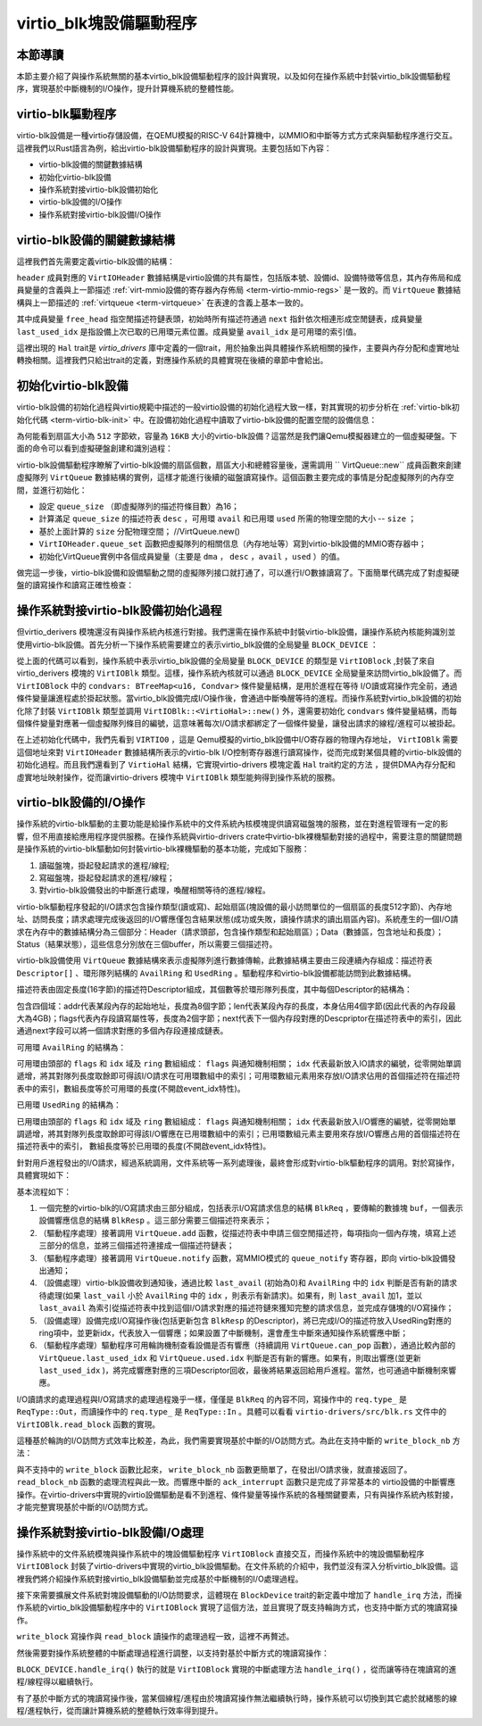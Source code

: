 virtio_blk塊設備驅動程序
=========================================

本節導讀
-----------------------------------------

本節主要介紹了與操作系統無關的基本virtio_blk設備驅動程序的設計與實現，以及如何在操作系統中封裝virtio_blk設備驅動程序，實現基於中斷機制的I/O操作，提升計算機系統的整體性能。



virtio-blk驅動程序
------------------------------------------

virtio-blk設備是一種virtio存儲設備，在QEMU模擬的RISC-V 64計算機中，以MMIO和中斷等方式方式來與驅動程序進行交互。這裡我們以Rust語言為例，給出virtio-blk設備驅動程序的設計與實現。主要包括如下內容：

- virtio-blk設備的關鍵數據結構
- 初始化virtio-blk設備
- 操作系統對接virtio-blk設備初始化
- virtio-blk設備的I/O操作
- 操作系統對接virtio-blk設備I/O操作

virtio-blk設備的關鍵數據結構
------------------------------------------

這裡我們首先需要定義virtio-blk設備的結構：

.. code-block:: Rust
   :linenos:

   // virtio-drivers/src/blk.rs
   pub struct VirtIOBlk<'a, H: Hal> {
      header: &'static mut VirtIOHeader,
      queue: VirtQueue<'a, H>,
      capacity: usize,
   }


``header`` 成員對應的 ``VirtIOHeader`` 數據結構是virtio設備的共有屬性，包括版本號、設備id、設備特徵等信息，其內存佈局和成員變量的含義與上一節描述 :ref:`virt-mmio設備的寄存器內存佈局 <term-virtio-mmio-regs>` 是一致的。而 ``VirtQueue`` 數據結構與上一節描述的 :ref:`virtqueue <term-virtqueue>` 在表達的含義上基本一致的。

.. _term-virtqueue-struct:

.. code-block:: Rust
   :linenos:

   #[repr(C)]
   pub struct VirtQueue<'a, H: Hal> {
      dma: DMA<H>, // DMA guard
      desc: &'a mut [Descriptor], // 描述符表
      avail: &'a mut AvailRing, // 可用環 Available ring
      used: &'a mut UsedRing, // 已用環 Used ring
      queue_idx: u32, //虛擬隊列索引值
      queue_size: u16, // 虛擬隊列長度
      num_used: u16, // 已經使用的隊列項目數
      free_head: u16, // 空閒隊列項目頭的索引值
      avail_idx: u16, //可用環的索引值
      last_used_idx: u16, //上次已用環的索引值
   }

其中成員變量 ``free_head`` 指空閒描述符鏈表頭，初始時所有描述符通過 ``next`` 指針依次相連形成空閒鏈表，成員變量 ``last_used_idx`` 是指設備上次已取的已用環元素位置。成員變量 ``avail_idx`` 是可用環的索引值。

.. _term-virtio-hal:

這裡出現的 ``Hal`` trait是 `virtio_drivers` 庫中定義的一個trait，用於抽象出與具體操作系統相關的操作，主要與內存分配和虛實地址轉換相關。這裡我們只給出trait的定義，對應操作系統的具體實現在後續的章節中會給出。


.. code-block:: Rust
   :linenos:

   pub trait Hal {
      /// Allocates the given number of contiguous physical pages of DMA memory for virtio use.
      fn dma_alloc(pages: usize) -> PhysAddr;
      /// Deallocates the given contiguous physical DMA memory pages.
      fn dma_dealloc(paddr: PhysAddr, pages: usize) -> i32;
      /// Converts a physical address used for virtio to a virtual address which the program can
      /// access.
      fn phys_to_virt(paddr: PhysAddr) -> VirtAddr;
      /// Converts a virtual address which the program can access to the corresponding physical
      /// address to use for virtio.
      fn virt_to_phys(vaddr: VirtAddr) -> PhysAddr;
   }



初始化virtio-blk設備
------------------------------------------
   
.. 在 ``virtio-drivers`` crate的 ``examples\riscv\src\main.rs`` 文件中的 ``virtio_probe`` 函數識別出virtio-blk設備後，會調用 ``virtio_blk(header)`` 來完成對virtio-blk設備的初始化過程。其實具體的初始化過程與virtio規範中描述的一般virtio設備的初始化過程大致一樣，步驟（實際實現可以簡化）如下：
   
.. 1. （可忽略）通過將0寫入狀態寄存器來複位器件；
.. 2. 將狀態寄存器的ACKNOWLEDGE狀態位置1；
.. 3. 將狀態寄存器的DRIVER狀態位置1；
.. 4. 從host_features寄存器讀取設備功能；
.. 5. 協商功能集並將接受的內容寫入guest_features寄存器；
.. 6. 將狀態寄存器的FEATURES_OK狀態位置1；
.. 7. （可忽略）重新讀取狀態寄存器，以確認設備已接受協商的功能；
.. 8. 執行特定於設備的設置：讀取設備配置空間，建立虛擬隊列；
.. 9. 將狀態寄存器的DRIVER_OK狀態位置1，使得該設備處於活躍可用狀態。
   

virtio-blk設備的初始化過程與virtio規範中描述的一般virtio設備的初始化過程大致一樣，對其實現的初步分析在 :ref:`virtio-blk初始化代碼 <term-virtio-blk-init>` 中。在設備初始化過程中讀取了virtio-blk設備的配置空間的設備信息：

.. code-block:: Rust
   :linenos:

   capacity: Volatile<u64> = 32  //32個扇區，即16KB
   blk_size: Volatile<u32> = 512 //扇區大小為512字節

為何能看到扇區大小為 ``512`` 字節欸，容量為 ``16KB`` 大小的virtio-blk設備？這當然是我們讓Qemu模擬器建立的一個虛擬硬盤。下面的命令可以看到虛擬硬盤創建和識別過程：

.. code-block:: shell
   :linenos:

   # 在virtio-drivers倉庫的example/riscv目錄下執行如下命令
   make run 
   # 可以看到與虛擬硬盤創建相關的具體命令
   ## 通過 dd 工具創建了扇區大小為 ``512`` 字節欸，容量為 ``16KB`` 大小的硬盤鏡像（disk img）
   dd if=/dev/zero of=target/riscv64imac-unknown-none-elf/release/img bs=512 count=32
      記錄了32+0 的讀入
      記錄了32+0 的寫出
      16384字節（16 kB，16 KiB）已複製，0.000439258 s，37.3 MB/s
   ## 通過 qemu-system-riscv64 命令啟動 Qemu 模擬器，創建 virtio-blk 設備   
   qemu-system-riscv64 \
        -drive file=target/riscv64imac-unknown-none-elf/release/img,if=none,format=raw,id=x0 \
        -device virtio-blk-device,drive=x0 ...
   ## 可以看到設備驅動查找到的virtio-blk設備色信息
   ...
   [ INFO] Detected virtio MMIO device with vendor id 0x554D4551, device type Block, version Modern
   [ INFO] device features: SEG_MAX | GEOMETRY | BLK_SIZE | FLUSH | TOPOLOGY | CONFIG_WCE | DISCARD | WRITE_ZEROES | RING_INDIRECT_DESC | RING_EVENT_IDX | VERSION_1
   [ INFO] config: 0x10008100
   [ INFO] found a block device of size 16KB
   ...

virtio-blk設備驅動程序瞭解了virtio-blk設備的扇區個數，扇區大小和總體容量後，還需調用 `` VirtQueue::new`` 成員函數來創建虛擬隊列 ``VirtQueue`` 數據結構的實例，這樣才能進行後續的磁盤讀寫操作。這個函數主要完成的事情是分配虛擬隊列的內存空間，並進行初始化：

- 設定 ``queue_size`` （即虛擬隊列的描述符條目數）為16；
- 計算滿足 ``queue_size`` 的描述符表 ``desc`` ，可用環 ``avail`` 和已用環 ``used`` 所需的物理空間的大小 -- ``size`` ；
- 基於上面計算的 ``size`` 分配物理空間； //VirtQueue.new()
- ``VirtIOHeader.queue_set`` 函數把虛擬隊列的相關信息（內存地址等）寫到virtio-blk設備的MMIO寄存器中；
- 初始化VirtQueue實例中各個成員變量（主要是 ``dma`` ， ``desc`` ，``avail`` ，``used`` ）的值。

做完這一步後，virtio-blk設備和設備驅動之間的虛擬隊列接口就打通了，可以進行I/O數據讀寫了。下面簡單代碼完成了對虛擬硬盤的讀寫操作和讀寫正確性檢查：


.. code-block:: rust
   :linenos:

   // virtio-drivers/examples/riscv/src/main.rs
   fn virtio_blk(header: &'static mut VirtIOHeader) { {
      // 創建blk結構
      let mut blk = VirtIOBlk::<HalImpl, T>::new(header).expect("failed to create blk driver");
      // 讀寫緩衝區
      let mut input = vec![0xffu8; 512];
      let mut output = vec![0; 512];
      ...
      // 把input數組內容寫入virtio-blk設備
      blk.write_block(i, &input).expect("failed to write");
      // 從virtio-blk設備讀取內容到output數組
      blk.read_block(i, &mut output).expect("failed to read");
      // 檢查virtio-blk設備讀寫的正確性
      assert_eq!(input, output);
   ...

操作系統對接virtio-blk設備初始化過程
--------------------------------------------------------------

但virtio_derivers 模塊還沒有與操作系統內核進行對接。我們還需在操作系統中封裝virtio-blk設備，讓操作系統內核能夠識別並使用virtio-blk設備。首先分析一下操作系統需要建立的表示virtio_blk設備的全局變量 ``BLOCK_DEVICE`` ：


.. code-block:: Rust
   :linenos:

   // os/src/drivers/block/virtio_blk.rs
   pub struct VirtIOBlock {
      virtio_blk: UPIntrFreeCell<VirtIOBlk<'static, VirtioHal>>,
      condvars: BTreeMap<u16, Condvar>,
   }
   // os/easy-fs/src/block_dev.rs
   pub trait BlockDevice: Send + Sync + Any {
      fn read_block(&self, block_id: usize, buf: &mut [u8]);
      fn write_block(&self, block_id: usize, buf: &[u8]);
      fn handle_irq(&self);
   }
   // os/src/boards/qemu.rs
   pub type BlockDeviceImpl = crate::drivers::block::VirtIOBlock;
   // os/src/drivers/block/mod.rs
   lazy_static! {
      pub static ref BLOCK_DEVICE: Arc<dyn BlockDevice> = Arc::new(BlockDeviceImpl::new());
   }


從上面的代碼可以看到，操作系統中表示virtio_blk設備的全局變量 ``BLOCK_DEVICE`` 的類型是 ``VirtIOBlock`` ,封裝了來自virtio_derivers 模塊的 ``VirtIOBlk`` 類型。這樣，操作系統內核就可以通過 ``BLOCK_DEVICE`` 全局變量來訪問virtio_blk設備了。而  ``VirtIOBlock`` 中的 ``condvars: BTreeMap<u16, Condvar>`` 條件變量結構，是用於進程在等待 I/O讀或寫操作完全前，通過條件變量讓進程處於掛起狀態。當virtio_blk設備完成I/O操作後，會通過中斷喚醒等待的進程。而操作系統對virtio_blk設備的初始化除了封裝 ``VirtIOBlk`` 類型並調用 ``VirtIOBlk::<VirtioHal>::new()`` 外，還需要初始化 ``condvars`` 條件變量結構，而每個條件變量對應著一個虛擬隊列條目的編號，這意味著每次I/O請求都綁定了一個條件變量，讓發出請求的線程/進程可以被掛起。


.. code-block:: Rust
   :linenos:

   impl VirtIOBlock {
      pub fn new() -> Self {
         let virtio_blk = unsafe {
               UPIntrFreeCell::new(
                  VirtIOBlk::<VirtioHal>::new(&mut *(VIRTIO0 as *mut VirtIOHeader)).unwrap(),
               )
         };
         let mut condvars = BTreeMap::new();
         let channels = virtio_blk.exclusive_access().virt_queue_size();
         for i in 0..channels {
               let condvar = Condvar::new();
               condvars.insert(i, condvar);
         }
         Self {
               virtio_blk,
               condvars,
         }
      }
   }

在上述初始化代碼中，我們先看到 ``VIRTIO0`` ，這是 Qemu模擬的virtio_blk設備中I/O寄存器的物理內存地址， ``VirtIOBlk`` 需要這個地址來對 ``VirtIOHeader`` 數據結構所表示的virtio-blk I/O控制寄存器進行讀寫操作，從而完成對某個具體的virtio-blk設備的初始化過程。而且我們還看到了 ``VirtioHal`` 結構，它實現virtio-drivers 模塊定義 ``Hal`` trait約定的方法 ，提供DMA內存分配和虛實地址映射操作，從而讓virtio-drivers 模塊中 ``VirtIOBlk`` 類型能夠得到操作系統的服務。

.. code-block:: Rust
   :linenos:

   // os/src/drivers/bus/virtio.rs
   impl Hal for VirtioHal {
      fn dma_alloc(pages: usize) -> usize {
         //分配頁幀 page-frames
         }
         let pa: PhysAddr = ppn_base.into();
         pa.0
      }

      fn dma_dealloc(pa: usize, pages: usize) -> i32 {
         //釋放頁幀 page-frames
         0
      }

      fn phys_to_virt(addr: usize) -> usize {
         addr
      }

      fn virt_to_phys(vaddr: usize) -> usize {
         //把虛地址轉為物理地址
      }
   }


virtio-blk設備的I/O操作
--------------------------------------------------------------

操作系統的virtio-blk驅動的主要功能是給操作系統中的文件系統內核模塊提供讀寫磁盤塊的服務，並在對進程管理有一定的影響，但不用直接給應用程序提供服務。在操作系統與virtio-drivers crate中virtio-blk裸機驅動對接的過程中，需要注意的關鍵問題是操作系統的virtio-blk驅動如何封裝virtio-blk裸機驅動的基本功能，完成如下服務：

1. 讀磁盤塊，掛起發起請求的進程/線程;
2. 寫磁盤塊，掛起發起請求的進程/線程；
3. 對virtio-blk設備發出的中斷進行處理，喚醒相關等待的進程/線程。

virtio-blk驅動程序發起的I/O請求包含操作類型(讀或寫)、起始扇區(塊設備的最小訪問單位的一個扇區的長度512字節)、內存地址、訪問長度；請求處理完成後返回的I/O響應僅包含結果狀態(成功或失敗，讀操作請求的讀出扇區內容)。系統產生的一個I/O請求在內存中的數據結構分為三個部分：Header（請求頭部，包含操作類型和起始扇區）；Data（數據區，包含地址和長度）；Status（結果狀態），這些信息分別放在三個buffer，所以需要三個描述符。

virtio-blk設備使用 ``VirtQueue`` 數據結構來表示虛擬隊列進行數據傳輸，此數據結構主要由三段連續內存組成：描述符表 ``Descriptor[]`` 、環形隊列結構的 ``AvailRing`` 和 ``UsedRing``  。驅動程序和virtio-blk設備都能訪問到此數據結構。

描述符表由固定長度(16字節)的描述符Descriptor組成，其個數等於環形隊列長度，其中每個Descriptor的結構為：

.. code-block:: Rust
   :linenos:

   struct Descriptor {
      addr: Volatile<u64>,
      len: Volatile<u32>,
      flags: Volatile<DescFlags>,
      next: Volatile<u16>,
   }

包含四個域：addr代表某段內存的起始地址，長度為8個字節；len代表某段內存的長度，本身佔用4個字節(因此代表的內存段最大為4GB)；flags代表內存段讀寫屬性等，長度為2個字節；next代表下一個內存段對應的Descpriptor在描述符表中的索引，因此通過next字段可以將一個請求對應的多個內存段連接成鏈表。

可用環 ``AvailRing`` 的結構為：

.. code-block:: Rust
   :linenos:

   struct AvailRing {
      flags: Volatile<u16>,
      /// A driver MUST NOT decrement the idx.
      idx: Volatile<u16>,
      ring: [Volatile<u16>; 32], // actual size: queue_size
      used_event: Volatile<u16>, // unused
   }

可用環由頭部的 ``flags`` 和 ``idx`` 域及 ``ring`` 數組組成： ``flags`` 與通知機制相關； ``idx`` 代表最新放入IO請求的編號，從零開始單調遞增，將其對隊列長度取餘即可得該I/O請求在可用環數組中的索引；可用環數組元素用來存放I/O請求佔用的首個描述符在描述符表中的索引，數組長度等於可用環的長度(不開啟event_idx特性)。

已用環 ``UsedRing`` 的結構為：

.. code-block:: Rust
   :linenos:

   struct UsedRing {
      flags: Volatile<u16>,
      idx: Volatile<u16>,
      ring: [UsedElem; 32],       // actual size: queue_size
      avail_event: Volatile<u16>, // unused
   }


已用環由頭部的 ``flags`` 和 ``idx`` 域及 ``ring`` 數組組成： ``flags`` 與通知機制相關； ``idx`` 代表最新放入I/O響應的編號，從零開始單調遞增，將其對隊列長度取餘即可得該I/O響應在已用環數組中的索引；已用環數組元素主要用來存放I/O響應占用的首個描述符在描述符表中的索引， 數組長度等於已用環的長度(不開啟event_idx特性)。


針對用戶進程發出的I/O請求，經過系統調用，文件系統等一系列處理後，最終會形成對virtio-blk驅動程序的調用。對於寫操作，具體實現如下：


.. code-block:: Rust
   :linenos:

   //virtio-drivers/src/blk.rs
    pub fn write_block(&mut self, block_id: usize, buf: &[u8]) -> Result {
        assert_eq!(buf.len(), BLK_SIZE);
        let req = BlkReq {
            type_: ReqType::Out,
            reserved: 0,
            sector: block_id as u64,
        };
        let mut resp = BlkResp::default();
        self.queue.add(&[req.as_buf(), buf], &[resp.as_buf_mut()])?;
        self.header.notify(0);
        while !self.queue.can_pop() {
            spin_loop();
        }
        self.queue.pop_used()?;
        match resp.status {
            RespStatus::Ok => Ok(()),
            _ => Err(Error::IoError),
        }
    }

基本流程如下：

1. 一個完整的virtio-blk的I/O寫請求由三部分組成，包括表示I/O寫請求信息的結構 ``BlkReq`` ，要傳輸的數據塊 ``buf``，一個表示設備響應信息的結構 ``BlkResp``  。這三部分需要三個描述符來表示；
2. （驅動程序處理）接著調用 ``VirtQueue.add`` 函數，從描述符表中申請三個空閒描述符，每項指向一個內存塊，填寫上述三部分的信息，並將三個描述符連接成一個描述符鏈表；
3. （驅動程序處理）接著調用 ``VirtQueue.notify`` 函數，寫MMIO模式的 ``queue_notify`` 寄存器，即向 virtio-blk設備發出通知；
4. （設備處理）virtio-blk設備收到通知後，通過比較 ``last_avail`` (初始為0)和 ``AvailRing`` 中的 ``idx`` 判斷是否有新的請求待處理(如果 ``last_vail`` 小於 ``AvailRing`` 中的 ``idx`` ，則表示有新請求)。如果有，則 ``last_avail`` 加1，並以 ``last_avail`` 為索引從描述符表中找到這個I/O請求對應的描述符鏈來獲知完整的請求信息，並完成存儲塊的I/O寫操作；
5. （設備處理）設備完成I/O寫操作後(包括更新包含 ``BlkResp`` 的Descriptor)，將已完成I/O的描述符放入UsedRing對應的ring項中，並更新idx，代表放入一個響應；如果設置了中斷機制，還會產生中斷來通知操作系統響應中斷；
6. （驅動程序處理）驅動程序可用輪詢機制查看設備是否有響應（持續調用  ``VirtQueue.can_pop`` 函數），通過比較內部的 ``VirtQueue.last_used_idx`` 和 ``VirtQueue.used.idx`` 判斷是否有新的響應。如果有，則取出響應(並更新 ``last_used_idx`` )，將完成響應對應的三項Descriptor回收，最後將結果返回給用戶進程。當然，也可通過中斷機制來響應。


I/O讀請求的處理過程與I/O寫請求的處理過程幾乎一樣，僅僅是 ``BlkReq`` 的內容不同，寫操作中的 ``req.type_`` 是 ``ReqType::Out``，而讀操作中的 ``req.type_`` 是 ``ReqType::In`` 。具體可以看看 ``virtio-drivers/src/blk.rs`` 文件中的 ``VirtIOBlk.read_block`` 函數的實現。

這種基於輪詢的I/O訪問方式效率比較差，為此，我們需要實現基於中斷的I/O訪問方式。為此在支持中斷的 ``write_block_nb`` 方法：



.. code-block:: Rust
   :linenos:

   pub unsafe fn write_block_nb(
        &mut self,
        block_id: usize,
        buf: &[u8],
        resp: &mut BlkResp,
    ) -> Result<u16> {
        assert_eq!(buf.len(), BLK_SIZE);
        let req = BlkReq {
            type_: ReqType::Out,
            reserved: 0,
            sector: block_id as u64,
        };
        let token = self.queue.add(&[req.as_buf(), buf], &[resp.as_buf_mut()])?;
        self.header.notify(0);
        Ok(token)
   }

   // Acknowledge interrupt.
   pub fn ack_interrupt(&mut self) -> bool {
        self.header.ack_interrupt()
   }

與不支持中的 ``write_block`` 函數比起來， ``write_block_nb`` 函數更簡單了，在發出I/O請求後，就直接返回了。 ``read_block_nb`` 函數的處理流程與此一致。而響應中斷的 ``ack_interrupt`` 函數只是完成了非常基本的 virtio設備的中斷響應操作。在virtio-drivers中實現的virtio設備驅動是看不到進程、條件變量等操作系統的各種關鍵要素，只有與操作系統內核對接，才能完整實現基於中斷的I/O訪問方式。




操作系統對接virtio-blk設備I/O處理
--------------------------------------------------------------

操作系統中的文件系統模塊與操作系統中的塊設備驅動程序 ``VirtIOBlock`` 直接交互，而操作系統中的塊設備驅動程序 ``VirtIOBlock`` 封裝了virtio-drivers中實現的virtio_blk設備驅動。在文件系統的介紹中，我們並沒有深入分析virtio_blk設備。這裡我們將介紹操作系統對接virtio_blk設備驅動並完成基於中斷機制的I/O處理過程。

接下來需要擴展文件系統對塊設備驅動的I/O訪問要求，這體現在  ``BlockDevice`` trait的新定義中增加了 ``handle_irq`` 方法，而操作系統的virtio_blk設備驅動程序中的 ``VirtIOBlock`` 實現了這個方法，並且實現了既支持輪詢方式，也支持中斷方式的塊讀寫操作。

.. code-block:: Rust
   :linenos:

   // easy-fs/src/block_dev.rs
   pub trait BlockDevice: Send + Sync + Any {
      fn read_block(&self, block_id: usize, buf: &mut [u8]);
      fn write_block(&self, block_id: usize, buf: &[u8]);
      // 更新的部分：增加對塊設備中斷的處理
      fn handle_irq(&self);
   }
   // os/src/drivers/block/virtio_blk.rs
   impl BlockDevice for VirtIOBlock {
      fn handle_irq(&self) {
         self.virtio_blk.exclusive_session(|blk| {
               while let Ok(token) = blk.pop_used() {
                     // 喚醒等待該塊設備I/O完成的線程/進程
                  self.condvars.get(&token).unwrap().signal();
               }
         });
      }

      fn read_block(&self, block_id: usize, buf: &mut [u8]) {
         // 獲取輪詢或中斷的配置標記
         let nb = *DEV_NON_BLOCKING_ACCESS.exclusive_access();
         if nb { // 如果是中斷方式
               let mut resp = BlkResp::default();
               let task_cx_ptr = self.virtio_blk.exclusive_session(|blk| { 
                  // 基於中斷方式的塊讀請求
                  let token = unsafe { blk.read_block_nb(block_id, buf, &mut resp).unwrap() };
                  // 將當前線程/進程加入條件變量的等待隊列
                  self.condvars.get(&token).unwrap().wait_no_sched()
               });
               // 切換線程/進程
               schedule(task_cx_ptr);
               assert_eq!(
                  resp.status(),
                  RespStatus::Ok,
                  "Error when reading VirtIOBlk"
               );
         } else { // 如果是輪詢方式，則進行輪詢式的塊讀請求
               self.virtio_blk
                  .exclusive_access()
                  .read_block(block_id, buf)
                  .expect("Error when reading VirtIOBlk");
         }
      }

``write_block`` 寫操作與 ``read_block`` 讀操作的處理過程一致，這裡不再贅述。

然後需要對操作系統整體的中斷處理過程進行調整，以支持對基於中斷方式的塊讀寫操作：

.. code-block:: Rust
   :linenos:

   // os/src/trap/mode.rs
   //在用戶態接收到外設中斷
   pub fn trap_handler() -> ! {
      ...
      crate::board::irq_handler();
   //在內核態接收到外設中斷
   pub fn trap_from_kernel(_trap_cx: &TrapContext) {
      ...
      crate::board::irq_handler();
   // os/src/boards/qemu.rs
   pub fn irq_handler() {
      let mut plic = unsafe { PLIC::new(VIRT_PLIC) };
      // 獲得外設中斷號
      let intr_src_id = plic.claim(0, IntrTargetPriority::Supervisor);
      match intr_src_id {
         ...
         //處理virtio_blk設備產生的中斷
         8 => BLOCK_DEVICE.handle_irq(),
      }
      // 完成中斷響應
      plic.complete(0, IntrTargetPriority::Supervisor, intr_src_id);
   }


``BLOCK_DEVICE.handle_irq()`` 執行的就是  ``VirtIOBlock`` 實現的中斷處理方法 ``handle_irq()`` ，從而讓等待在塊讀寫的進程/線程得以繼續執行。

有了基於中斷方式的塊讀寫操作後，當某個線程/進程由於塊讀寫操作無法繼續執行時，操作系統可以切換到其它處於就緒態的線程/進程執行，從而讓計算機系統的整體執行效率得到提升。